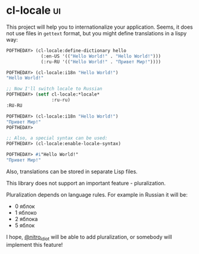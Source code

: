 * cl-locale :ui:
:PROPERTIES:
:Documentation: :)
:Docstrings: :(
:Tests:    :)
:Examples: :)
:RepositoryActivity: :(
:CI:       :)
:END:

This project will help you to internationalize your application.
Seems, it does not use files in ~gettext~ format, but you might define
translations in a lispy way:

#+BEGIN_SRC lisp
POFTHEDAY> (cl-locale:define-dictionary hello
             (:en-US '(("Hello World!" . "Hello World!")))
             (:ru-RU '(("Hello World!" . "Привет Мир!"))))

POFTHEDAY> (cl-locale:i18n "Hello World!")
"Hello World!"

;; Now I'll switch locale to Russian
POFTHEDAY> (setf cl-locale:*locale*
                 :ru-ru)
:RU-RU

POFTHEDAY> (cl-locale:i18n "Hello World!")
"Привет Мир!"
POFTHEDAY> 

;; Also, a special syntax can be used:
POFTHEDAY> (cl-locale:enable-locale-syntax)

POFTHEDAY> #i"Hello World!"
"Привет Мир!"

#+END_SRC

Also, translations can be stored in separate Lisp files.

This library does not support an important feature - pluralization.

Pluralization depends on language rules. For example in Russian it will be:

- 0 яблок
- 1 яблоко
- 2 яблока
- 5 яблок

I hope, [[https://twitter.com/nitro_idiot][@nitro_idiot]] will be able to add pluralization, or somebody will
implement this feature!
